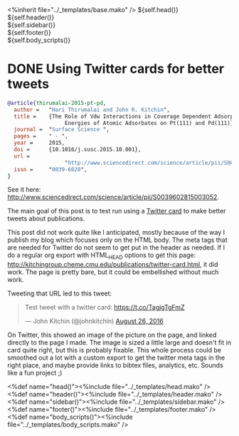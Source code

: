 #+options: toc:nil
#+BEGIN_HTML
<%inherit file="../_templates/base.mako" />
<!doctype html>
<!--[if lt IE 7 ]> <html lang="en" class="no-js ie6"> <![endif]-->
<!--[if IE 7 ]>    <html lang="en" class="no-js ie7"> <![endif]-->
<!--[if IE 8 ]>    <html lang="en" class="no-js ie8"> <![endif]-->
<!--[if IE 9 ]>    <html lang="en" class="no-js ie9"> <![endif]-->
<!--[if (gt IE 9)|!(IE)]><!--> <html lang="en" class="no-js"> <!--<![endif]-->
<head>
  <meta charset="UTF-8">
  <meta http-equiv="X-UA-Compatible" content="IE=edge,chrome=1">
  <meta name="viewport" content="width=device-width, initial-scale=1.0">
<meta name="twitter:card" content="summary_large_image">
<meta name="twitter:site" content="@jkitchin">
<meta name="twitter:creator" content="@jkitchin">
<meta name="twitter:title" content="New Publication for Kitchingroup">
<meta name="twitter:description" content="We illustrate the role of van der waal interactions in adsorbate coverage dependence of atomic adsorbates on Pt and Pd surfaces.">
<meta name="twitter:image" content="http://kitchingroup.cheme.cmu.edu/publications/ss-vdw.png">
${self.head()}
</head>
  <body>
    <div id="container" class="container container_12">
      <div id="main" role="main">
        <div id="main_block">
          ${self.header()}
          <div id="prose_block" class="grid_8">
            
          </div>
          <div id="sidebar" class="grid_4">
            ${self.sidebar()}
          </div>
          <div class="clear"></div>
        </div>
      </div>
      ${self.footer()}
    </div>
    ${self.body_scripts()}

#+END_HTML
* DONE Using Twitter cards for better tweets
  CLOSED: [2016-08-26 Fri 15:56]
  :PROPERTIES:
  :categories: publication
  :date:     2016/08/26 15:56:18
  :updated:  2016/08/26 16:32:40
  :END:





[[./ss-vdw.png]]

#+BEGIN_SRC bibtex
@article{thirumalai-2015-pt-pd,
  author =	 "Hari Thirumalai and John R. Kitchin",
  title =	 {The Role of Vdw Interactions in Coverage Dependent Adsorption
                  Energies of Atomic Adsorbates on Pt(111) and Pd(111)},
  journal =	 "Surface Science ",
  pages =	 " - ",
  year =	 2015,
  doi =		 {10.1016/j.susc.2015.10.001},
  url =
                  "http://www.sciencedirect.com/science/article/pii/S0039602815003052",
  issn =	 "0039-6028",
}
#+END_SRC

See it here: http://www.sciencedirect.com/science/article/pii/S0039602815003052.

The main goal of this post is to test run using a [[https://dev.twitter.com/cards/types/summary-large-image][Twitter card]] to make better tweets about publications.

This post did not work quite like I anticipated, mostly because of the way I publish my blog which focuses only on the HTML body. The meta tags that are needed for Twitter do not seem to get put in the header as needed. If I do a regular org export with HTML_HEAD options to get this page: http://kitchingroup.cheme.cmu.edu/publications/twitter-card.html, it did work. The page is pretty bare, but it could be embellished without much work. 

Tweeting that URL led to this tweet: 

#+BEGIN_HTML
<blockquote class="twitter-tweet" data-lang="en"><p lang="en" dir="ltr">Test tweet with a twitter card: <a href="https://t.co/TagjgTgFmZ">https://t.co/TagjgTgFmZ</a></p>&mdash; John Kitchin (@johnkitchin) <a href="https://twitter.com/johnkitchin/status/769267071645540352">August 26, 2016</a></blockquote> <script async src="//platform.twitter.com/widgets.js" charset="utf-8"></script>
#+END_HTML

On Twitter, this showed an image of the picture on the page, and linked directly to the page I made. The image is sized a little large and doesn't fit in card quite right, but this is probably fixable. This whole process could be smoothed out a lot with a custom export to get the twitter meta tags in the right place, and maybe provide links to bibtex files, analytics, etc. Sounds like a fun project ;) 

#+BEGIN_HTML
  </body>
</html>
<%def name="head()"><%include file="../_templates/head.mako" /></%def>
<%def name="header()"><%include file="../_templates/header.mako" /></%def>
<%def name="sidebar()"><%include file="../_templates/sidebar.mako" /></%def>
<%def name="footer()"><%include file="../_templates/footer.mako" /></%def>
<%def name="body_scripts()"><%include file="../_templates/body_scripts.mako" /></%def>

<script src="http://ajax.microsoft.com/ajax/jquery/jquery-1.4.2.min.js" type="text/javascript"></script>
<script src="/js/git.js" type="text/javascript"></script>
<script type="text/javascript">
    $(function() {
     $("#my-github-projects").loadRepositories("jkitchin");
    });
</script>
#+END_HTML

** build 							   :noexport:
#+BEGIN_SRC emacs-lisp
(org-html-export-to-html nil nil nil t nil)
(rename-file "twitter-card.html" "twitter-card.html.mako" t)
#+END_SRC

#+RESULTS:

